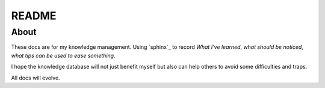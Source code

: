 =========
README
=========

About
=========

These docs are for my knowledge management. Using `sphinx`_ to record
*What I've learned*, *what should be noticed*, *what tips can be used to ease something*.

I hope the knowledge database will not just benefit myself but also can help others
to avoid some difficulties and traps.

All docs will evolve.
